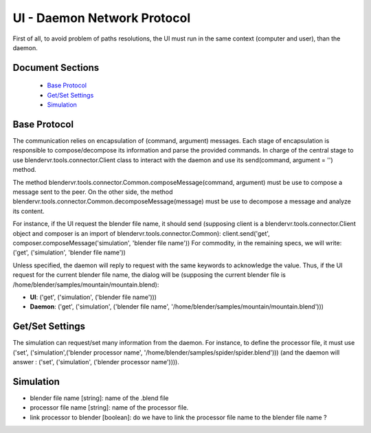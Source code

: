 ============================
UI - Daemon Network Protocol
============================

.. DPQ removed, failed latex compilation
.. ============================
.. UI ↔ Daemon Network Protocol
.. ============================

First of all, to avoid problem of paths resolutions, the UI must run in the same context (computer and user), than the daemon.

Document Sections
-----------------

  * `Base Protocol`_
  * `Get/Set Settings`_
  * `Simulation`_

Base Protocol
-------------

The communication relies on encapsulation of (command, argument) messages. Each stage of encapsulation is responsible to compose/decompose its information and parse the provided commands. In charge of the central stage to use blendervr.tools.connector.Client class to interact with the daemon and use its send(command, argument = '') method.

The method blendervr.tools.connector.Common.composeMessage(command, argument) must be use to compose a message sent to the peer.
On the other side, the method blendervr.tools.connector.Common.decomposeMessage(message) must be use to decompose a message and analyze its content.

For instance, if the UI request the blender file name, it should send (supposing client is a blendervr.tools.connector.Client object and composer is an import of blendervr.tools.connector.Common): client.send('get', composer.composeMessage('simulation', 'blender file name'))
For commodity, in the remaining specs, we will write: ('get', ('simulation', 'blender file name'))

Unless specified, the daemon will reply to request with the same keywords to acknowledge the value. Thus, if the UI request for the current blender file name, the dialog will be (supposing the current blender file is /home/blender/samples/mountain/mountain.blend):

* **UI**: ('get', ('simulation', ('blender file name')))
* **Daemon**: ('get', ('simulation', ('blender file name', '/home/blender/samples/mountain/mountain.blend')))


Get/Set Settings
----------------

The simulation can request/set many information from the daemon. For instance, to define the processor file, it must use ('set', ('simulation',('blender processor name', '/home/blender/samples/spider/spider.blend'))) (and the daemon will answer : ('set', ('simulation', ('blender processor name')))).


Simulation
----------

* blender file name [string]: name of the .blend file
* processor file name [string]: name of the processor file.
* link processor to blender [boolean]: do we have to link the processor file name to the blender file name ?

